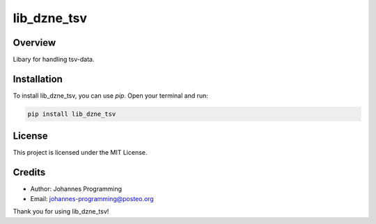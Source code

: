 ============
lib_dzne_tsv
============

Overview
--------

Libary for handling tsv-data.

Installation
------------

To install lib_dzne_tsv, you can use `pip`. Open your terminal and run:

.. code-block:: bash

    pip install lib_dzne_tsv

License
-------

This project is licensed under the MIT License.

Credits
-------
- Author: Johannes Programming
- Email: johannes-programming@posteo.org

Thank you for using lib_dzne_tsv!